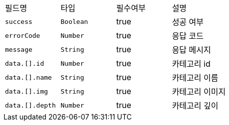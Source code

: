 |===
|필드명|타입|필수여부|설명
|`+success+`
|`+Boolean+`
|true
|성공 여부
|`+errorCode+`
|`+Number+`
|true
|응답 코드
|`+message+`
|`+String+`
|true
|응답 메시지
|`+data.[].id+`
|`+Number+`
|true
|카테고리 id
|`+data.[].name+`
|`+String+`
|true
|카테고리 이름
|`+data.[].img+`
|`+String+`
|true
|카테고리 이미지
|`+data.[].depth+`
|`+Number+`
|true
|카테고리 깊이
|===